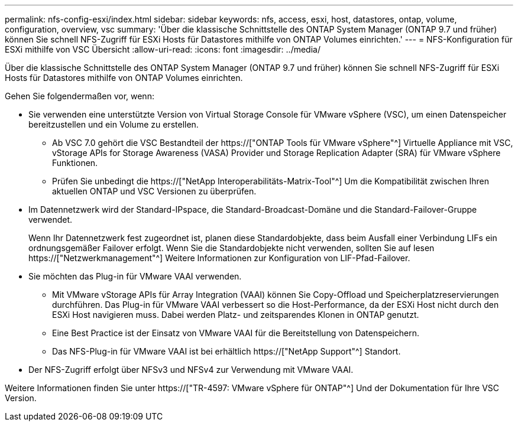 ---
permalink: nfs-config-esxi/index.html 
sidebar: sidebar 
keywords: nfs, access, esxi, host, datastores, ontap, volume, configuration, overview, vsc 
summary: 'Über die klassische Schnittstelle des ONTAP System Manager (ONTAP 9.7 und früher) können Sie schnell NFS-Zugriff für ESXi Hosts für Datastores mithilfe von ONTAP Volumes einrichten.' 
---
= NFS-Konfiguration für ESXi mithilfe von VSC Übersicht
:allow-uri-read: 
:icons: font
:imagesdir: ../media/


[role="lead"]
Über die klassische Schnittstelle des ONTAP System Manager (ONTAP 9.7 und früher) können Sie schnell NFS-Zugriff für ESXi Hosts für Datastores mithilfe von ONTAP Volumes einrichten.

Gehen Sie folgendermaßen vor, wenn:

* Sie verwenden eine unterstützte Version von Virtual Storage Console für VMware vSphere (VSC), um einen Datenspeicher bereitzustellen und ein Volume zu erstellen.
+
** Ab VSC 7.0 gehört die VSC Bestandteil der https://["ONTAP Tools für VMware vSphere"^] Virtuelle Appliance mit VSC, vStorage APIs for Storage Awareness (VASA) Provider und Storage Replication Adapter (SRA) für VMware vSphere Funktionen.
** Prüfen Sie unbedingt die https://["NetApp Interoperabilitäts-Matrix-Tool"^] Um die Kompatibilität zwischen Ihren aktuellen ONTAP und VSC Versionen zu überprüfen.


* Im Datennetzwerk wird der Standard-IPspace, die Standard-Broadcast-Domäne und die Standard-Failover-Gruppe verwendet.
+
Wenn Ihr Datennetzwerk fest zugeordnet ist, planen diese Standardobjekte, dass beim Ausfall einer Verbindung LIFs ein ordnungsgemäßer Failover erfolgt. Wenn Sie die Standardobjekte nicht verwenden, sollten Sie auf lesen https://["Netzwerkmanagement"^] Weitere Informationen zur Konfiguration von LIF-Pfad-Failover.

* Sie möchten das Plug-in für VMware VAAI verwenden.
+
** Mit VMware vStorage APIs für Array Integration (VAAI) können Sie Copy-Offload und Speicherplatzreservierungen durchführen. Das Plug-in für VMware VAAI verbessert so die Host-Performance, da der ESXi Host nicht durch den ESXi Host navigieren muss. Dabei werden Platz- und zeitsparendes Klonen in ONTAP genutzt.
** Eine Best Practice ist der Einsatz von VMware VAAI für die Bereitstellung von Datenspeichern.
** Das NFS-Plug-in für VMware VAAI ist bei erhältlich https://["NetApp Support"^] Standort.


* Der NFS-Zugriff erfolgt über NFSv3 und NFSv4 zur Verwendung mit VMware VAAI.


Weitere Informationen finden Sie unter https://["TR-4597: VMware vSphere für ONTAP"^] Und der Dokumentation für Ihre VSC Version.
